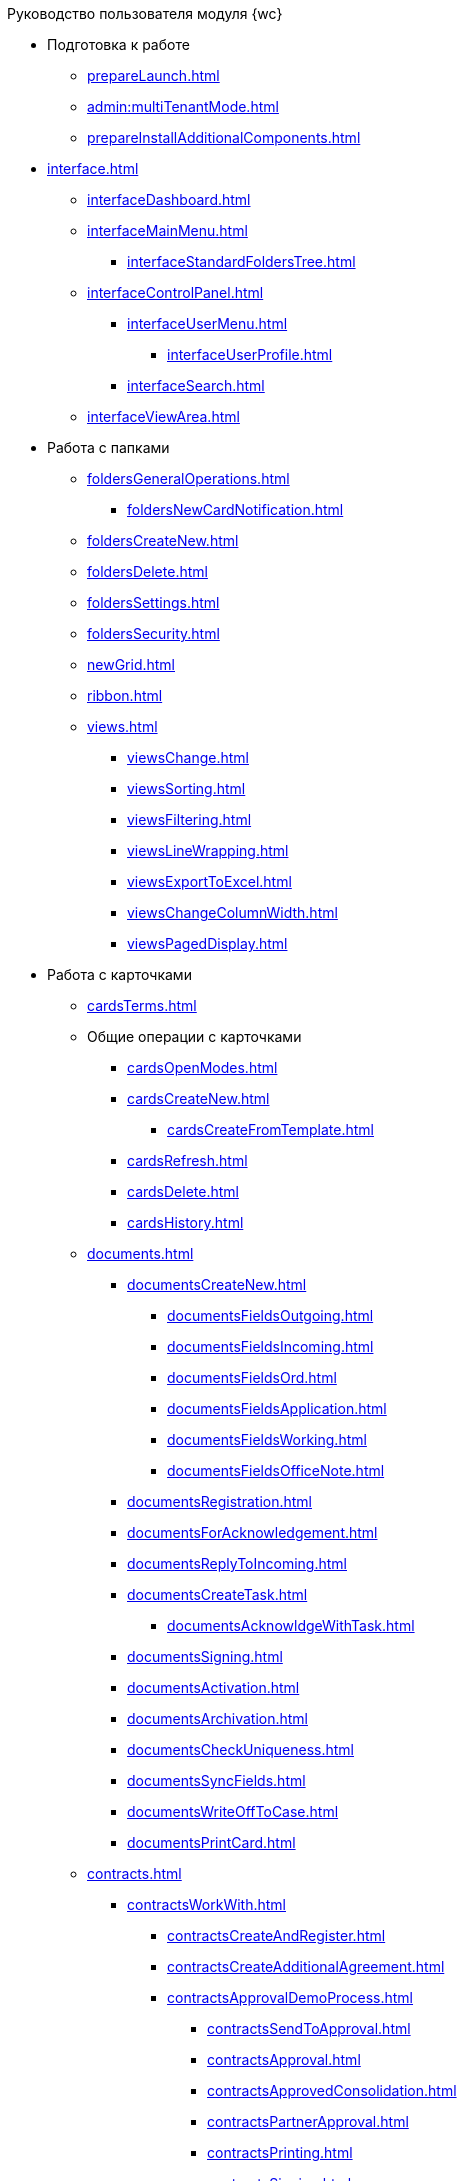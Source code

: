 .Руководство пользователя модуля {wc}
* Подготовка к работе
** xref:prepareLaunch.adoc[]
** xref:admin:multiTenantMode.adoc[]
** xref:prepareInstallAdditionalComponents.adoc[]
* xref:interface.adoc[]
** xref:interfaceDashboard.adoc[]
** xref:interfaceMainMenu.adoc[]
*** xref:interfaceStandardFoldersTree.adoc[]
** xref:interfaceControlPanel.adoc[]
*** xref:interfaceUserMenu.adoc[]
**** xref:interfaceUserProfile.adoc[]
*** xref:interfaceSearch.adoc[]
** xref:interfaceViewArea.adoc[]
* Работа с папками
** xref:foldersGeneralOperations.adoc[]
*** xref:foldersNewCardNotification.adoc[]
** xref:foldersCreateNew.adoc[]
** xref:foldersDelete.adoc[]
** xref:foldersSettings.adoc[]
** xref:foldersSecurity.adoc[]
** xref:newGrid.adoc[]
** xref:ribbon.adoc[]
** xref:views.adoc[]
*** xref:viewsChange.adoc[]
*** xref:viewsSorting.adoc[]
*** xref:viewsFiltering.adoc[]
*** xref:viewsLineWrapping.adoc[]
*** xref:viewsExportToExcel.adoc[]
*** xref:viewsChangeColumnWidth.adoc[]
*** xref:viewsPagedDisplay.adoc[]
* Работа с карточками
** xref:cardsTerms.adoc[]
** Общие операции с карточками
*** xref:cardsOpenModes.adoc[]
*** xref:cardsCreateNew.adoc[]
**** xref:cardsCreateFromTemplate.adoc[]
*** xref:cardsRefresh.adoc[]
*** xref:cardsDelete.adoc[]
*** xref:cardsHistory.adoc[]
** xref:documents.adoc[]
*** xref:documentsCreateNew.adoc[]
**** xref:documentsFieldsOutgoing.adoc[]
**** xref:documentsFieldsIncoming.adoc[]
**** xref:documentsFieldsOrd.adoc[]
**** xref:documentsFieldsApplication.adoc[]
**** xref:documentsFieldsWorking.adoc[]
**** xref:documentsFieldsOfficeNote.adoc[]
*** xref:documentsRegistration.adoc[]
*** xref:documentsForAcknowledgement.adoc[]
*** xref:documentsReplyToIncoming.adoc[]
*** xref:documentsCreateTask.adoc[]
**** xref:documentsAcknowldgeWithTask.adoc[]
*** xref:documentsSigning.adoc[]
*** xref:documentsActivation.adoc[]
*** xref:documentsArchivation.adoc[]
*** xref:documentsCheckUniqueness.adoc[]
*** xref:documentsSyncFields.adoc[]
*** xref:documentsWriteOffToCase.adoc[]
*** xref:documentsPrintCard.adoc[]
** xref:contracts.adoc[]
*** xref:contractsWorkWith.adoc[]
**** xref:contractsCreateAndRegister.adoc[]
**** xref:contractsCreateAdditionalAgreement.adoc[]
**** xref:contractsApprovalDemoProcess.adoc[]
***** xref:contractsSendToApproval.adoc[]
***** xref:contractsApproval.adoc[]
***** xref:contractsApprovedConsolidation.adoc[]
***** xref:contractsPartnerApproval.adoc[]
***** xref:contractsPrinting.adoc[]
***** xref:contractsSigning.adoc[]
***** xref:contractsSignedConsolidation.adoc[]
**** xref:contractsPartnerSigning.adoc[]
**** xref:contractsConclusion.adoc[]
**** xref:contractsFinishing.adoc[]
**** xref:contractsTermination.adoc[]
**** xref:contractsCancellation.adoc[]
**** xref:contractsExtension.adoc[]
*** xref:acts.adoc[]
**** xref:actsCreate.adoc[]
**** xref:actsStampToSigning.adoc[]
**** xref:actStampSigned.adoc[]
**** xref:actsStampToPartnerSigning.adoc[]
**** xref:actsStampValid.adoc[]
**** xref:actsReturnToPreparation.adoc[]
**** xref:actsCancel.adoc[]
*** xref:contractsReports.adoc[]
**** xref:contractsReportsWithoutSignedOriginal.adoc[]
**** xref:contractsReportsWithClosingDeadline.adoc[]
** xref:tasks.adoc[]
*** xref:tasksCreateNew.adoc[]
**** xref:tasksFieldsFulfillment.adoc[]
**** xref:tasksFieldsAcquaintance.adoc[]
*** xref:tasksEdit.adoc[]
*** Отправка заданий исполнителям и мониторинг исполнения
**** xref:tasksSendToFulfillment.adoc[]
**** xref:tasksMonitor.adoc[]
**** xref:tasksRecall.adoc[]
**** xref:tasksFinishByAuthor.adoc[]
*** xref:tasksUserPerformer.adoc[]
**** xref:taskReceivePerformer.adoc[]
**** xref:tasksFinalize.adoc[]
***** xref:tasksAddReport.adoc[]
**** xref:tasksRefuse.adoc[]
**** xref:tasksRefine.adoc[]
**** xref:tasksDelegate.adoc[]
**** xref:tasksWithdrawDelegating.adoc[]
**** xref:tasksReceiveFromDelegate.adoc[]
**** xref:tasksUserDelegate.adoc[]
**** xref:tasksUserDeputy.adoc[]
**** xref:tasksComment.adoc[]
*** xref:tasksUserController.adoc[]
**** xref:tasksControllerReceive.adoc[]
**** xref:tasksControllerAcceptance.adoc[]
*** xref:tasksRelated.adoc[]
**** xref:tasksRelatedTask.adoc[]
**** xref:tasksRelatedDocuments.adoc[]
*** xref:taskDelete.adoc[]
** xref:taskGroups.adoc[]
*** xref:taskGroupsCreateNew.adoc[]
**** xref:taskGroupsUsersPerformers.adoc[]
**** xref:taskGroupsIndividualDeadlines.adoc[]
**** xref:taskGroupsControlSpecifics.adoc[]
*** xref:taskGroupsEdit.adoc[]
*** xref:taskGroupsSendAndMonitor.adoc[]
*** xref:taskGroupsFulfillment.adoc[]
*** xref:taskGroupsDelete.adoc[]
** xref:documentsApproval.adoc[]
*** xref:approvalSendOrModify.adoc[]
*** xref:approvalView.adoc[]
*** xref:approvalManage.adoc[]
*** xref:approvalUsersPerformer.adoc[]
**** xref:approvalFiles.adoc[]
*** xref:approvalUsersConsolidator.adoc[]
*** xref:approvalUsersSignee.adoc[]
*** xref:approvalUsersDelegate.adoc[]
*** xref:approvalDiscussion.adoc[]
*** xref:approvalAdditionalApprovers.adoc[]
*** xref:approvalSubtasks.adoc[]
* Работа со справочниками
** xref:partners.adoc[]
*** xref:partnersFindAndSelect.adoc[]
*** xref:partnersQuickSearch.adoc[]
*** xref:partnersInfoAbout.adoc[]
*** xref:partnersCreateNew.adoc[]
*** xref:partnersEdit.adoc[]
*** xref:partnersDelete.adoc[]
** xref:nomenclature.adoc[]
*** xref:nomenclatureYears.adoc[]
*** xref:nomenclatureSections.adoc[]
*** xref:nomenclatureCases.adoc[]
*** xref:nomenclatureSecurity.adoc[]
*** xref:nomenclatureSearch.adoc[]
*** xref:nomenclatureCopyElements.adoc[]
** xref:employees.adoc[]
*** xref:employeesCompanies.adoc[]
**** xref:employeesDepartments.adoc[]
*** xref:employeesGroups.adoc[]
**** xref:employeesGroupsAndEmployees.adoc[]
*** xref:employeesDuties.adoc[]
*** xref:employeesEmployee.adoc[]
**** xref:employeesEmployeeFields.adoc[]
**** xref:employeesAbsenceAndReplacement.adoc[]
*** xref:employeesSearch.adoc[]
*** xref:employeesSecurity.adoc[]
*** xref:employeesCopyNodes.adoc[]
* xref:search.adoc[]
* xref:batchOperations.adoc[]
** xref:batchOperationsActivate.adoc[]
** xref:batchOperationsDelegate.adoc[]
** xref:batchOperationMoveCards.adoc[]
** xref:batchOperationCopyCards.adoc[]
** xref:batchOperationDeleteCards.adoc[]
* xref:security.adoc[]
* Приложения
** xref:appendix/stagesOfWorkingWithDocuments.adoc[]
** Приложение Б. Описание элементов управления разметок карточек
*** Общие
**** xref:appendix/ctrlSimpleFields.adoc[]
**** xref:appendix/ctrlDateTime.adoc[]
**** xref:appendix/ctrlText.adoc[]
**** xref:appendix/ctrlStaffDepartment.adoc[]
**** xref:appendix/ctrlEmployee.adoc[]
**** xref:appendix/ctrlEmployees.adoc[]
**** xref:appendix/ctrlStaffDirectoryItems.adoc[]
**** xref:appendix/ctrlPartnerOrg.adoc[]
**** xref:appendix/ctrlPartner.adoc[]
**** xref:appendix/ctrlDirectoryDesignerRow.adoc[]
**** xref:appendix/ctrlTable.adoc[]
**** xref:appendix/ctrlComments.adoc[]
**** xref:appendix/ctrlTaskTree.adoc[]
**** xref:appendix/ctrlTaskTable.adoc[]
**** xref:appendix/ctrlFilePreview.adoc[]
**** xref:appendix/ctrlCardLink.adoc[]
**** xref:appendix/ctrlLinks.adoc[]
**** xref:appendix/ctrlImage.adoc[]
**** xref:appendix/ctrlFilePicker.adoc[]
*** Документы
**** xref:appendix/ctrlNumerator.adoc[]
**** xref:appendix/ctrlFiles.adoc[]
**** xref:appendix/ctrlCase.adoc[]
**** xref:appendix/ctrlPrintButton.adoc[]
*** Задания и Группы заданий
**** xref:appendix/ctrlTaskCardFilePanel.adoc[]
**** xref:appendix/ctrlApprovalFilePanel.adoc[]
